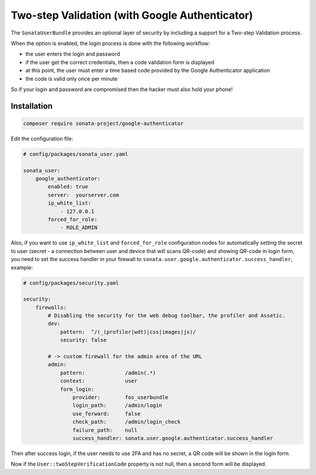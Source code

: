.. index::
    single: Two-step validation
    single: Authentication
    single: Google

Two-step Validation (with Google Authenticator)
===============================================

The ``SonataUserBundle`` provides an optional layer of security by including a support for a Two-step Validation process.

When the option is enabled, the login process is done with the following workflow:

* the user enters the login and password
* if the user get the correct credentials, then a code validation form is displayed
* at this point, the user must enter a time based code provided by the Google Authenticator application
* the code is valid only once per minute

So if your login and password are compromised then the hacker must also hold your phone!


Installation
------------

.. code-block:: bash

    composer require sonata-project/google-authenticator

Edit the configuration file:

.. code-block:: yaml

    # config/packages/sonata_user.yaml

    sonata_user:
        google_authenticator:
            enabled: true
            server:  yourserver.com
            ip_white_list:
                - 127.0.0.1
            forced_for_role:
                - ROLE_ADMIN

Also, if you want to use ``ip_white_list`` and ``forced_for_role``
configuration nodes for automatically setting the secret to user
(secret - a connection between user and device that will scans QR-code)
and showing QR-code in login form, you need to set the success handler
in your firewall to ``sonata.user.google.authenticator.success_handler``, example:

.. code-block:: yaml

    # config/packages/security.yaml

    security:
        firewalls:
            # Disabling the security for the web debug toolbar, the profiler and Assetic.
            dev:
                pattern:  ^/(_(profiler|wdt)|css|images|js)/
                security: false

            # -> custom firewall for the admin area of the URL
            admin:
                pattern:             /admin(.*)
                context:             user
                form_login:
                    provider:        fos_userbundle
                    login_path:      /admin/login
                    use_forward:     false
                    check_path:      /admin/login_check
                    failure_path:    null
                    success_handler: sonata.user.google.authenticator.success_handler


Then after success login, if the user needs to use 2FA and has no secret,
a QR code will be shown in the login form.

Now if the ``User::twoStepVerificationCode`` property is not null, then a second form will be displayed.
